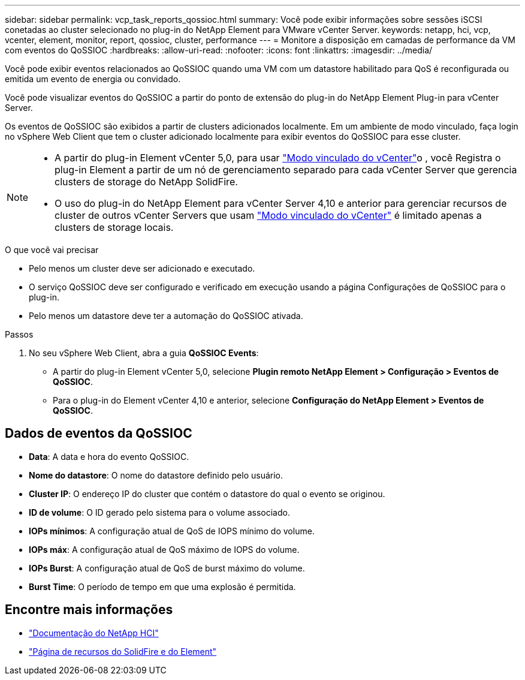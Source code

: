 ---
sidebar: sidebar 
permalink: vcp_task_reports_qossioc.html 
summary: Você pode exibir informações sobre sessões iSCSI conetadas ao cluster selecionado no plug-in do NetApp Element para VMware vCenter Server. 
keywords: netapp, hci, vcp, vcenter, element, monitor, report, qossioc, cluster, performance 
---
= Monitore a disposição em camadas de performance da VM com eventos do QoSSIOC
:hardbreaks:
:allow-uri-read: 
:nofooter: 
:icons: font
:linkattrs: 
:imagesdir: ../media/


[role="lead"]
Você pode exibir eventos relacionados ao QoSSIOC quando uma VM com um datastore habilitado para QoS é reconfigurada ou emitida um evento de energia ou convidado.

Você pode visualizar eventos do QoSSIOC a partir do ponto de extensão do plug-in do NetApp Element Plug-in para vCenter Server.

Os eventos de QoSSIOC são exibidos a partir de clusters adicionados localmente. Em um ambiente de modo vinculado, faça login no vSphere Web Client que tem o cluster adicionado localmente para exibir eventos do QoSSIOC para esse cluster.

[NOTE]
====
* A partir do plug-in Element vCenter 5,0, para usar link:vcp_concept_linkedmode.html["Modo vinculado do vCenter"]o , você Registra o plug-in Element a partir de um nó de gerenciamento separado para cada vCenter Server que gerencia clusters de storage do NetApp SolidFire.
* O uso do plug-in do NetApp Element para vCenter Server 4,10 e anterior para gerenciar recursos de cluster de outros vCenter Servers que usam link:vcp_concept_linkedmode.html["Modo vinculado do vCenter"] é limitado apenas a clusters de storage locais.


====
.O que você vai precisar
* Pelo menos um cluster deve ser adicionado e executado.
* O serviço QoSSIOC deve ser configurado e verificado em execução usando a página Configurações de QoSSIOC para o plug-in.
* Pelo menos um datastore deve ter a automação do QoSSIOC ativada.


.Passos
. No seu vSphere Web Client, abra a guia *QoSSIOC Events*:
+
** A partir do plug-in Element vCenter 5,0, selecione *Plugin remoto NetApp Element > Configuração > Eventos de QoSSIOC*.
** Para o plug-in do Element vCenter 4,10 e anterior, selecione *Configuração do NetApp Element > Eventos de QoSSIOC*.






== Dados de eventos da QoSSIOC

* *Data*: A data e hora do evento QoSSIOC.
* *Nome do datastore*: O nome do datastore definido pelo usuário.
* *Cluster IP*: O endereço IP do cluster que contém o datastore do qual o evento se originou.
* *ID de volume*: O ID gerado pelo sistema para o volume associado.
* *IOPs mínimos*: A configuração atual de QoS de IOPS mínimo do volume.
* *IOPs máx*: A configuração atual de QoS máximo de IOPS do volume.
* *IOPs Burst*: A configuração atual de QoS de burst máximo do volume.
* *Burst Time*: O período de tempo em que uma explosão é permitida.




== Encontre mais informações

* https://docs.netapp.com/us-en/hci/index.html["Documentação do NetApp HCI"^]
* https://www.netapp.com/data-storage/solidfire/documentation["Página de recursos do SolidFire e do Element"^]

